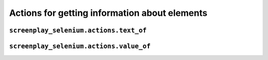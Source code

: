 Actions for getting information about elements
==============================================

``screenplay_selenium.actions.text_of``
---------------------------------------

``screenplay_selenium.actions.value_of``
----------------------------------------

